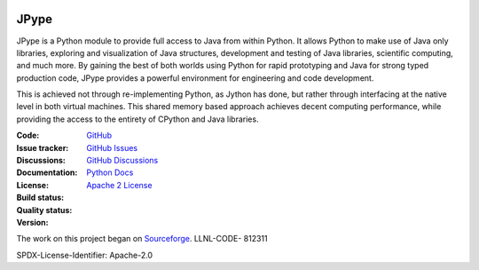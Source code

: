.. image:: doc/logo_small.png
   :alt: JPype logo
   :align: center

JPype
=====
   
|implementation|  |pyversions|  |javaversions|  |jvm|  |platform|  |license|

JPype is a Python module to provide full access to Java from 
within Python. It allows Python to make use of Java only libraries,
exploring and visualization of Java structures, development and testing
of Java libraries, scientific computing, and much more.  By gaining 
the best of both worlds using Python for rapid prototyping and Java
for strong typed production code, JPype provides a powerful environment
for engineering and code development.  

This is achieved not through re-implementing Python, as
Jython has done, but rather through interfacing at the native
level in both virtual machines. This shared memory based 
approach achieves decent computing performance, while providing the
access to the entirety of CPython and Java libraries.

:Code: `GitHub
 <https://github.com/jpype-project/jpype>`_
:Issue tracker: `GitHub Issues
 <https://github.com/jpype-project/jpype/issues>`_
:Discussions: `GitHub Discussions
 <https://github.com/jpype-project/jpype/discussions>`_
:Documentation: `Python Docs`_
:License: `Apache 2 License`_
:Build status:  |TestsCI|_ |Docs|_
:Quality status:  |Codecov|_ |lgtm_python|_ |lgtm_java|_ |lgtm_cpp|_
:Version: |PypiVersion|_ |Conda|_

The work on this project began on `Sourceforge <http://sourceforge.net/projects/jpype/>`__.
LLNL-CODE- 812311


.. |alerts| image:: https://img.shields.io/lgtm/alerts/g/jpype-project/jpype.svg?logo=lgtm&logoWidth=18
.. _alerts: https://lgtm.com/projects/g/jpype-project/jpype/alerts/
.. |lgtm_python| image:: https://img.shields.io/lgtm/grade/python/g/jpype-project/jpype.svg?logo=lgtm&logoWidth=18&label=python
.. _lgtm_python: https://lgtm.com/projects/g/jpype-project/jpype/context:python
.. |lgtm_java| image:: https://img.shields.io/lgtm/grade/java/g/jpype-project/jpype.svg?logo=lgtm&logoWidth=18&label=java
.. _lgtm_java: https://lgtm.com/projects/g/jpype-project/jpype/context:java
.. |lgtm_cpp| image:: https://img.shields.io/lgtm/grade/cpp/g/jpype-project/jpype.svg?logo=lgtm&logoWidth=18&label=C++
.. _lgtm_cpp: https://lgtm.com/projects/g/jpype-project/jpype/context:cpp
.. |PypiVersion| image:: https://img.shields.io/pypi/v/Jpype1.svg
.. _PypiVersion: https://badge.fury.io/py/JPype1
.. |Conda| image:: https://img.shields.io/conda/v/conda-forge/jpype1.svg
.. _Conda: https://anaconda.org/conda-forge/jpype1
.. |TestsCI| image:: https://dev.azure.com/jpype-project/jpype/_apis/build/status/jpype-project.jpype?branchName=master
.. _TestsCI: https://dev.azure.com/jpype-project/jpype/_build/latest?definitionId=1&branchName=master
.. |Docs| image:: https://img.shields.io/readthedocs/jpype.svg
.. _Docs: http://jpype.readthedocs.org/en/latest/
.. |Codecov| image:: https://codecov.io/gh/jpype-project/jpype/branch/master/graph/badge.svg
.. _Codecov: https://codecov.io/gh/jpype-project/jpype
.. |implementation| image:: https://img.shields.io/pypi/implementation/jpype1.svg
.. |pyversions| image:: https://img.shields.io/pypi/pyversions/jpype1.svg
.. |javaversions| image:: https://img.shields.io/badge/java-8%20%7C%209%20%7C%2011-purple.svg
.. |jvm| image:: https://img.shields.io/badge/jvm-Open%20%7C%20Oracle%20%7C%20Corretto-purple.svg
.. |platform| image:: https://img.shields.io/conda/pn/conda-forge/jpype1.svg
.. |license| image:: https://img.shields.io/github/license/jpype-project/jpype.svg
.. _Apache 2 License: https://github.com/jpype-project/jpype/blob/master/LICENSE
.. _Python Docs: http://jpype.readthedocs.org/en/latest/

SPDX-License-Identifier: Apache-2.0
